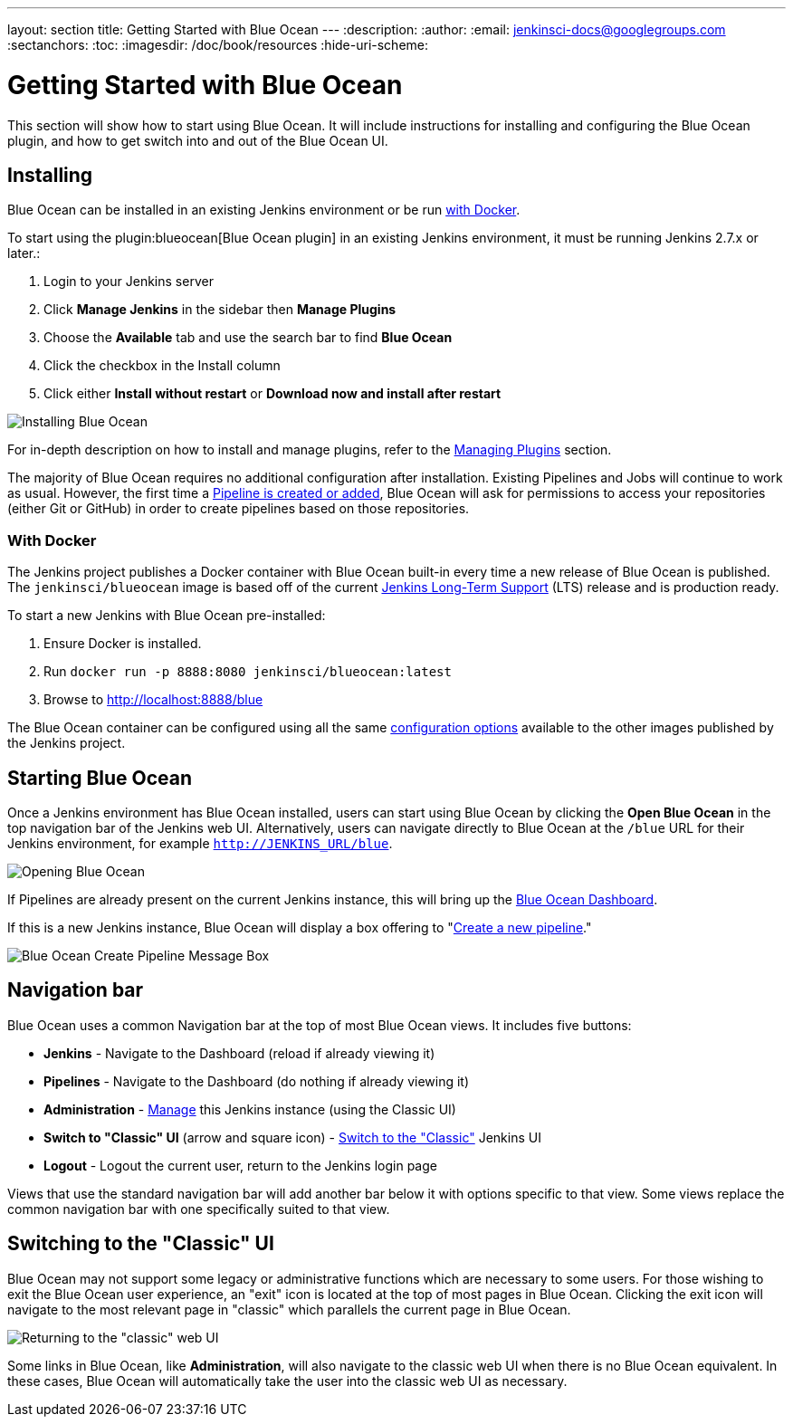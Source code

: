 ---
layout: section
title: Getting Started  with Blue Ocean
---
:description:
:author:
:email: jenkinsci-docs@googlegroups.com
:sectanchors:
:toc:
:imagesdir: /doc/book/resources
:hide-uri-scheme:

= Getting Started with Blue Ocean

This section will show how to start using Blue Ocean.
It will include instructions for installing and configuring the Blue Ocean plugin,
and how to get switch into and out of the Blue Ocean UI.

== Installing

Blue Ocean can be installed in an existing Jenkins environment or be run
<<blueocean-docker, with Docker>>.

To start using the plugin:blueocean[Blue Ocean plugin] in an existing Jenkins
environment, it must be running Jenkins 2.7.x or later.:

. Login to your Jenkins server
. Click **Manage Jenkins** in the sidebar then **Manage Plugins**
. Choose the **Available** tab and use the search bar to find **Blue Ocean**
. Click the checkbox in the Install column
. Click either **Install without restart** or **Download now and install after
restart**

image::blueocean/intro/plugin-install.png[Installing Blue Ocean, role=center]

For in-depth description on how to install and manage plugins,
refer to the <<managing/plugins#, Managing Plugins>> section.

The majority of Blue Ocean requires no additional configuration after
installation.  Existing Pipelines and Jobs will continue to work as usual.
However, the first time a <<creating-pipelines, Pipeline is created or added>>, Blue
Ocean will ask for permissions to access your repositories (either Git or
GitHub) in order to create pipelines based on those repositories.


[[blueocean-docker]]
=== With Docker

The Jenkins project publishes a Docker container with Blue Ocean built-in every
time a new release of Blue Ocean is published. The `jenkinsci/blueocean`
image is based off of the current link:/download[Jenkins Long-Term Support]
(LTS) release and is production ready.

To start a new Jenkins with Blue Ocean pre-installed:

. Ensure Docker is installed.
. Run `docker run -p 8888:8080 jenkinsci/blueocean:latest`
. Browse to http://localhost:8888/blue

The Blue Ocean container can be configured using all the same
link:https://github.com/jenkinsci/docker#usage[configuration options] available
to the other images published by the Jenkins project.

[[start-blueocean]]
== Starting Blue Ocean

Once a Jenkins environment has Blue Ocean installed, users can start using Blue
Ocean by clicking the **Open Blue Ocean** in the top navigation bar of the
Jenkins web UI. Alternatively, users can navigate directly to Blue Ocean at the
`/blue` URL for their Jenkins environment, for example
`http://JENKINS_URL/blue`.

image:blueocean/intro/switch-blue-ocean.png[Opening Blue Ocean, role=center]

If Pipelines are already present on the current Jenkins instance, this will bring up
the <<dashboard, Blue Ocean Dashboard>>.

If this is a new Jenkins instance, Blue Ocean will display a box offering to
"<<creating-pipelines, Create a new pipeline>>."

image:blueocean/intro/new-pipeline-box.png[Blue Ocean Create Pipeline Message Box, role=center]

[[navigation-bar]]
== Navigation bar

Blue Ocean uses a common Navigation bar at the top of most Blue Ocean views.
It includes five buttons:

* *Jenkins* - Navigate to the Dashboard (reload if already viewing it)
* *Pipelines* - Navigate to the Dashboard (do nothing if already viewing it)
* *Administration* - <<../managing#, Manage>> this Jenkins instance (using the Classic UI)
* *Switch to "Classic" UI* (arrow and square icon) - <<#switch-to-classic, Switch to the "Classic">>  Jenkins UI
* *Logout* - Logout the current user, return to the Jenkins login page

Views that use the standard navigation bar will add another bar below it with options specific to that view.
Some views replace the common navigation bar with one specifically suited to that view.

[[switch-to-classic]]
== Switching to the "Classic" UI

Blue Ocean may not support some legacy or administrative functions which are
necessary to some users. For those wishing to exit the Blue Ocean user
experience, an "exit" icon is located at the top of most pages in Blue Ocean.
Clicking the exit icon will navigate to the most relevant page in "classic"
which parallels the current page in Blue Ocean.

image::blueocean/intro/switch-classic.png[Returning to the "classic" web UI, role=center]

Some links in Blue Ocean, like **Administration**, will also navigate to the
classic web UI when there is no Blue Ocean equivalent.  In these cases, Blue
Ocean will automatically take the user into the classic web UI as necessary.

